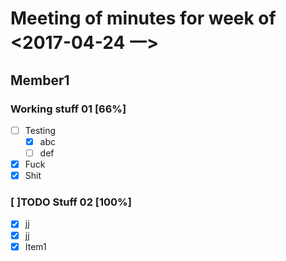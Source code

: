 #+HTML_HEAD: <link rel="stylesheet" type="text/css" href="style1.css" />

* Meeting of minutes for week of <2017-04-24 一> 

** Member1 
    
*** Working stuff 01 [66%]
    - [-] Testing
      - [X] abc
      - [ ] def
    - [X] Fuck
    - [X] Shit  

*** [ ]TODO Stuff 02 [100%]
    DEADLINE: <2017-05-02 二> SCHEDULED: <2017-05-01 一>
    - [X] jj
    - [X] jj
    - [X] Item1
      
